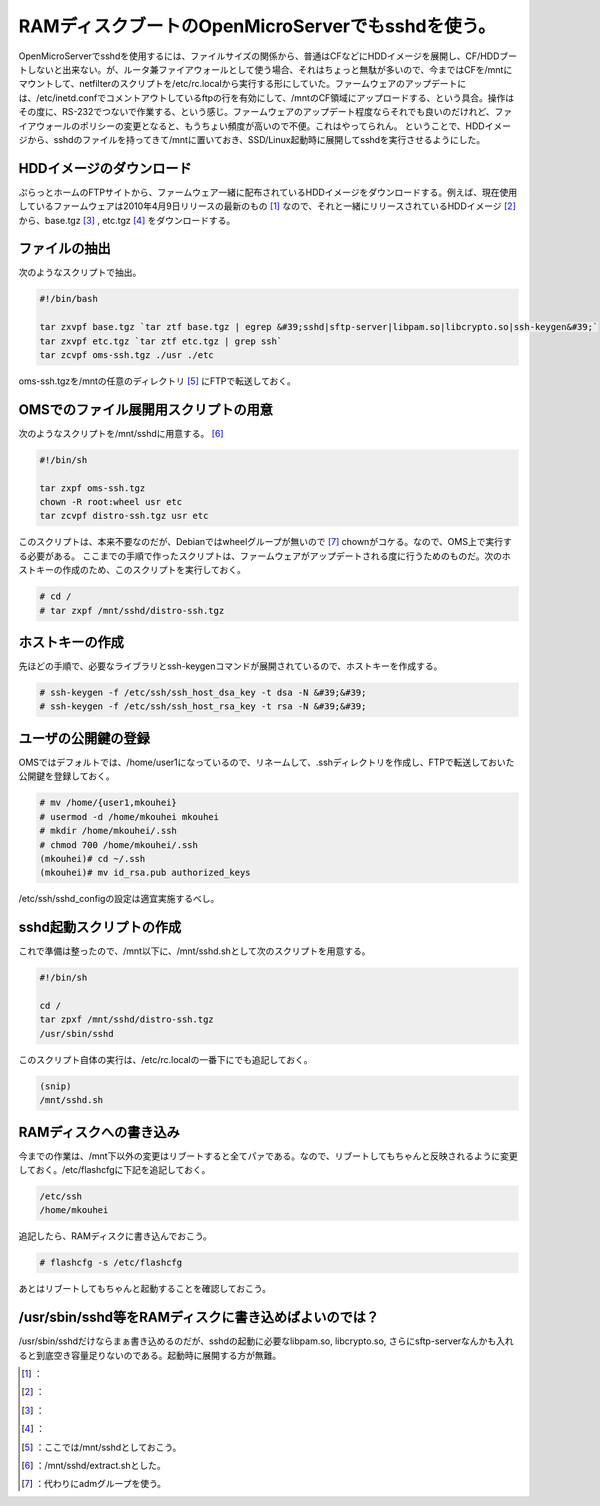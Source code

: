 ﻿RAMディスクブートのOpenMicroServerでもsshdを使う。
########################################################################


OpenMicroServerでsshdを使用するには、ファイルサイズの関係から、普通はCFなどにHDDイメージを展開し、CF/HDDブートしないと出来ない。が、ルータ兼ファイアウォールとして使う場合、それはちょっと無駄が多いので、今まではCFを/mntにマウントして、netfilterのスクリプトを/etc/rc.localから実行する形にしていた。ファームウェアのアップデートには、/etc/inetd.confでコメントアウトしているftpの行を有効にして、/mntのCF領域にアップロードする、という具合。操作はその度に、RS-232でつないで作業する、という感じ。ファームウェアのアップデート程度ならそれでも良いのだけれど、ファイアウォールのポリシーの変更となると、もうちょい頻度が高いので不便。これはやってられん。
ということで、HDDイメージから、sshdのファイルを持ってきて/mntに置いておき、SSD/Linux起動時に展開してsshdを実行させるようにした。

HDDイメージのダウンロード
********************************************************************

ぷらっとホームのFTPサイトから、ファームウェア一緒に配布されているHDDイメージをダウンロードする。例えば、現在使用しているファームウェアは2010年4月9日リリースの最新のもの [#]_ なので、それと一緒にリリースされているHDDイメージ [#]_ から、base.tgz [#]_ , etc.tgz [#]_ をダウンロードする。

ファイルの抽出
**************************************


次のようなスクリプトで抽出。

.. code-block:: none

   #!/bin/bash
   
   tar zxvpf base.tgz `tar ztf base.tgz | egrep &#39;sshd|sftp-server|libpam.so|libcrypto.so|ssh-keygen&#39;` 
   tar zxvpf etc.tgz `tar ztf etc.tgz | grep ssh` 
   tar zcvpf oms-ssh.tgz ./usr ./etc


oms-ssh.tgzを/mntの任意のディレクトリ [#]_ にFTPで転送しておく。

OMSでのファイル展開用スクリプトの用意
********************************************************************************************************

次のようなスクリプトを/mnt/sshdに用意する。 [#]_ 

.. code-block:: none

   #!/bin/sh
   
   tar zxpf oms-ssh.tgz
   chown -R root:wheel usr etc
   tar zcvpf distro-ssh.tgz usr etc


このスクリプトは、本来不要なのだが、Debianではwheelグループが無いので [#]_ chownがコケる。なので、OMS上で実行する必要がある。
ここまでの手順で作ったスクリプトは、ファームウェアがアップデートされる度に行うためのものだ。次のホストキーの作成のため、このスクリプトを実行しておく。

.. code-block:: none

   # cd /
   # tar zxpf /mnt/sshd/distro-ssh.tgz



ホストキーの作成
********************************************


先ほどの手順で、必要なライブラリとssh-keygenコマンドが展開されているので、ホストキーを作成する。

.. code-block:: none

   # ssh-keygen -f /etc/ssh/ssh_host_dsa_key -t dsa -N &#39;&#39;
   # ssh-keygen -f /etc/ssh/ssh_host_rsa_key -t rsa -N &#39;&#39;



ユーザの公開鍵の登録
********************************************************


OMSではデフォルトでは、/home/user1になっているので、リネームして、.sshディレクトリを作成し、FTPで転送しておいた公開鍵を登録しておく。

.. code-block:: none

   # mv /home/{user1,mkouhei}
   # usermod -d /home/mkouhei mkouhei
   # mkdir /home/mkouhei/.ssh
   # chmod 700 /home/mkouhei/.ssh
   (mkouhei)# cd ~/.ssh
   (mkouhei)# mv id_rsa.pub authorized_keys


/etc/ssh/sshd_configの設定は適宜実施するべし。

sshd起動スクリプトの作成
****************************************************************


これで準備は整ったので、/mnt以下に、/mnt/sshd.shとして次のスクリプトを用意する。

.. code-block:: none

   #!/bin/sh
   
   cd /
   tar zpxf /mnt/sshd/distro-ssh.tgz
   /usr/sbin/sshd


このスクリプト自体の実行は、/etc/rc.localの一番下にでも追記しておく。

.. code-block:: none

   (snip)
   /mnt/sshd.sh




RAMディスクへの書き込み
**************************************************************


今までの作業は、/mnt下以外の変更はリブートすると全てパァである。なので、リブートしてもちゃんと反映されるように変更しておく。/etc/flashcfgに下記を追記しておく。

.. code-block:: none

   /etc/ssh
   /home/mkouhei


追記したら、RAMディスクに書き込んでおこう。

.. code-block:: none

   # flashcfg -s /etc/flashcfg


あとはリブートしてもちゃんと起動することを確認しておこう。


/usr/sbin/sshd等をRAMディスクに書き込めばよいのでは？
******************************************************************************************************************************************


/usr/sbin/sshdだけならまぁ書き込めるのだが、sshdの起動に必要なlibpam.so, libcrypto.so, さらにsftp-serverなんかも入れると到底空き容量足りないのである。起動時に展開する方が無難。



.. [#] ：
.. [#] ：
.. [#] ：
.. [#] ：
.. [#] ：ここでは/mnt/sshdとしておこう。
.. [#] ：/mnt/sshd/extract.shとした。
.. [#] ：代わりにadmグループを使う。



.. author:: mkouhei
.. categories:: Unix/Linux, Debian, gadget, Ops, 
.. tags::
.. comments::



